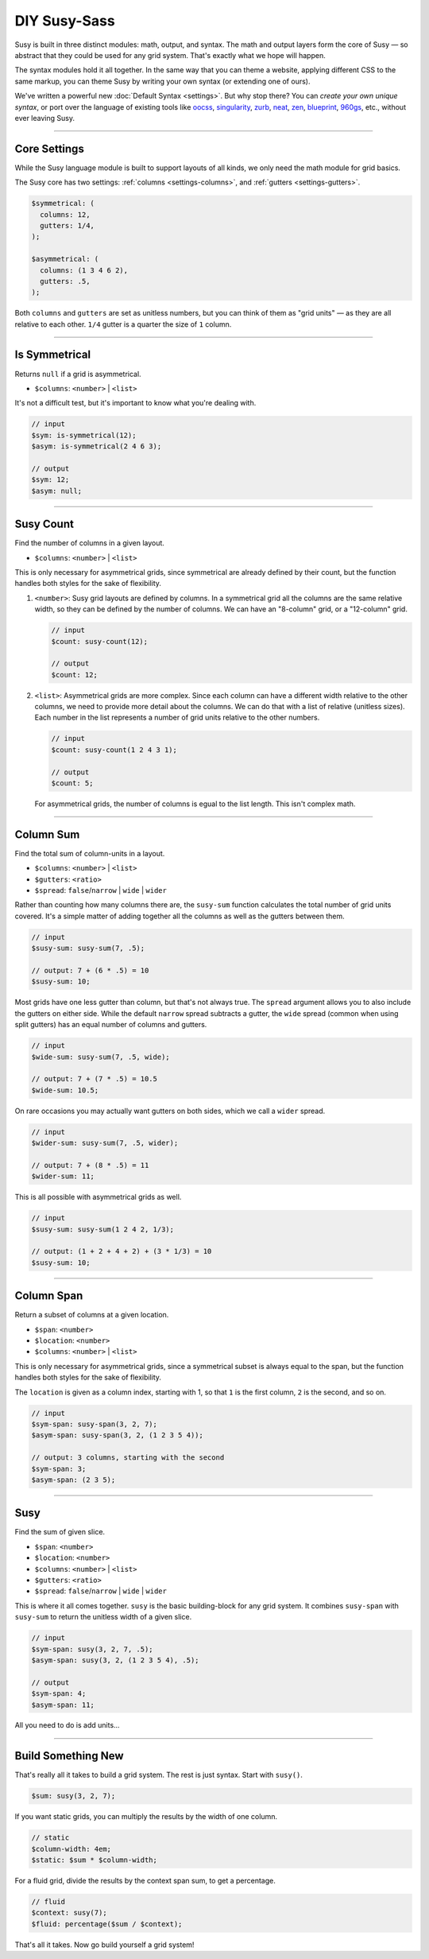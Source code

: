DIY Susy-Sass
========

Susy is built in three distinct modules:
math, output, and syntax.
The math and output layers form the core of Susy —
so abstract that they could be used for any grid system.
That's exactly what we hope will happen.

The syntax modules hold it all together.
In the same way that you can theme a website,
applying different CSS to the same markup,
you can theme Susy by writing your own syntax
(or extending one of ours).

We've written a powerful new :doc:`Default Syntax <settings>`.
But why stop there?
You can *create your own unique syntax*,
or port over the language of existing tools like
`oocss`_, `singularity`_, `zurb`_, `neat`_, `zen`_,
`blueprint`_, `960gs`_, etc.,
without ever leaving Susy.

.. _oocss: http://oocss.org/
.. _singularity: http://singularity.gs/
.. _zurb: http://foundation.zurb.com/
.. _neat: http://neat.bourbon.io/
.. _zen: http://zengrids.com/
.. _blueprint: http://www.blueprintcss.org/
.. _960gs: http://960.gs/


-------------------------------------------------------------------------

.. _core-settings:

Core Settings
-------------

While the Susy language module
is built to support layouts of all kinds,
we only need the math module for grid basics.

The Susy core has two settings:
:ref:`columns <settings-columns>`, and
:ref:`gutters <settings-gutters>`.

.. code-block:: scss

  $symmetrical: (
    columns: 12,
    gutters: 1/4,
  );

  $asymmetrical: (
    columns: (1 3 4 6 2),
    gutters: .5,
  );

Both ``columns`` and ``gutters`` are set
as unitless numbers,
but you can think of them as "grid units" —
as they are all relative to each other.
``1/4`` gutter is a quarter the size of ``1`` column.


-------------------------------------------------------------------------

.. _core-is-symmetrical:

Is Symmetrical
--------------

Returns ``null`` if a grid is asymmetrical.

- ``$columns``: ``<number>`` | ``<list>``

It's not a difficult test,
but it's important to know what you're dealing with.

.. code-block:: scss

  // input
  $sym: is-symmetrical(12);
  $asym: is-symmetrical(2 4 6 3);

  // output
  $sym: 12;
  $asym: null;


-------------------------------------------------------------------------

.. _core-susy-count:

Susy Count
----------

Find the number of columns in a given layout.

- ``$columns``: ``<number>`` | ``<list>``

This is only necessary for asymmetrical grids,
since symmetrical are already defined by their count,
but the function handles both styles
for the sake of flexibility.

1. ``<number>``:
   Susy grid layouts are defined by columns.
   In a symmetrical grid
   all the columns are the same relative width,
   so they can be defined by the number of columns.
   We can have an "8-column" grid, or a "12-column" grid.

   .. code-block:: scss

     // input
     $count: susy-count(12);

     // output
     $count: 12;

2. ``<list>``:
   Asymmetrical grids are more complex.
   Since each column can have a different width
   relative to the other columns,
   we need to provide more detail about the columns.
   We can do that with a list of relative (unitless sizes).
   Each number in the list
   represents a number of grid units
   relative to the other numbers.

   .. code-block:: scss

     // input
     $count: susy-count(1 2 4 3 1);

     // output
     $count: 5;

   For asymmetrical grids,
   the number of columns is egual to the list length.
   This isn't complex math.


-------------------------------------------------------------------------

.. _core-susy-sum:

Column Sum
----------

Find the total sum of column-units in a layout.

- ``$columns``: ``<number>`` | ``<list>``
- ``$gutters``: ``<ratio>``
- ``$spread``: ``false``/``narrow`` | ``wide`` | ``wider``

Rather than counting how many columns there are,
the ``susy-sum`` function calculates
the total number of grid units covered.
It's a simple matter of adding together all the columns
as well as the gutters between them.

.. code-block:: scss

  // input
  $susy-sum: susy-sum(7, .5);

  // output: 7 + (6 * .5) = 10
  $susy-sum: 10;

Most grids have one less gutter than column,
but that's not always true.
The ``spread`` argument allows you to also include
the gutters on either side.
While the default ``narrow`` spread subtracts a gutter,
the ``wide`` spread
(common when using split gutters)
has an equal number of columns and gutters.

.. code-block:: scss

  // input
  $wide-sum: susy-sum(7, .5, wide);

  // output: 7 + (7 * .5) = 10.5
  $wide-sum: 10.5;

On rare occasions
you may actually want gutters on both sides,
which we call a ``wider`` spread.

.. code-block:: scss

  // input
  $wider-sum: susy-sum(7, .5, wider);

  // output: 7 + (8 * .5) = 11
  $wider-sum: 11;

This is all possible with asymmetrical grids as well.

.. code-block:: scss

  // input
  $susy-sum: susy-sum(1 2 4 2, 1/3);

  // output: (1 + 2 + 4 + 2) + (3 * 1/3) = 10
  $susy-sum: 10;


-------------------------------------------------------------------------

.. _core-susy-span:

Column Span
-----------

Return a subset of columns at a given location.

- ``$span``: ``<number>``
- ``$location``: ``<number>``
- ``$columns``: ``<number>`` | ``<list>``

This is only necessary for asymmetrical grids,
since a symmetrical subset is always equal to the span,
but the function handles both styles
for the sake of flexibility.

The ``location`` is given
as a column index, starting with 1,
so that ``1`` is the first column,
``2`` is the second, and so on.

.. code-block:: scss

  // input
  $sym-span: susy-span(3, 2, 7);
  $asym-span: susy-span(3, 2, (1 2 3 5 4));

  // output: 3 columns, starting with the second
  $sym-span: 3;
  $asym-span: (2 3 5);


-------------------------------------------------------------------------

.. _core-susy:

Susy
----

Find the sum of given slice.

- ``$span``: ``<number>``
- ``$location``: ``<number>``
- ``$columns``: ``<number>`` | ``<list>``
- ``$gutters``: ``<ratio>``
- ``$spread``: ``false``/``narrow`` | ``wide`` | ``wider``

This is where it all comes together.
``susy`` is the basic building-block
for any grid system.
It combines ``susy-span`` with ``susy-sum``
to return the unitless width of a given slice.

.. code-block:: scss

  // input
  $sym-span: susy(3, 2, 7, .5);
  $asym-span: susy(3, 2, (1 2 3 5 4), .5);

  // output
  $sym-span: 4;
  $asym-span: 11;

All you need to do is add units...


-------------------------------------------------------------------------

.. _core-diy:

Build Something New
-------------------

That's really all it takes to build a grid system.
The rest is just syntax.
Start with ``susy()``.

.. code-block:: scss

    $sum: susy(3, 2, 7);

If you want static grids,
you can multiply the results
by the width of one column.

.. code-block:: scss

    // static
    $column-width: 4em;
    $static: $sum * $column-width;

For a fluid grid,
divide the results by the context span sum,
to get a percentage.

.. code-block:: scss

    // fluid
    $context: susy(7);
    $fluid: percentage($sum / $context);

That's all it takes.
Now go build yourself a grid system!
